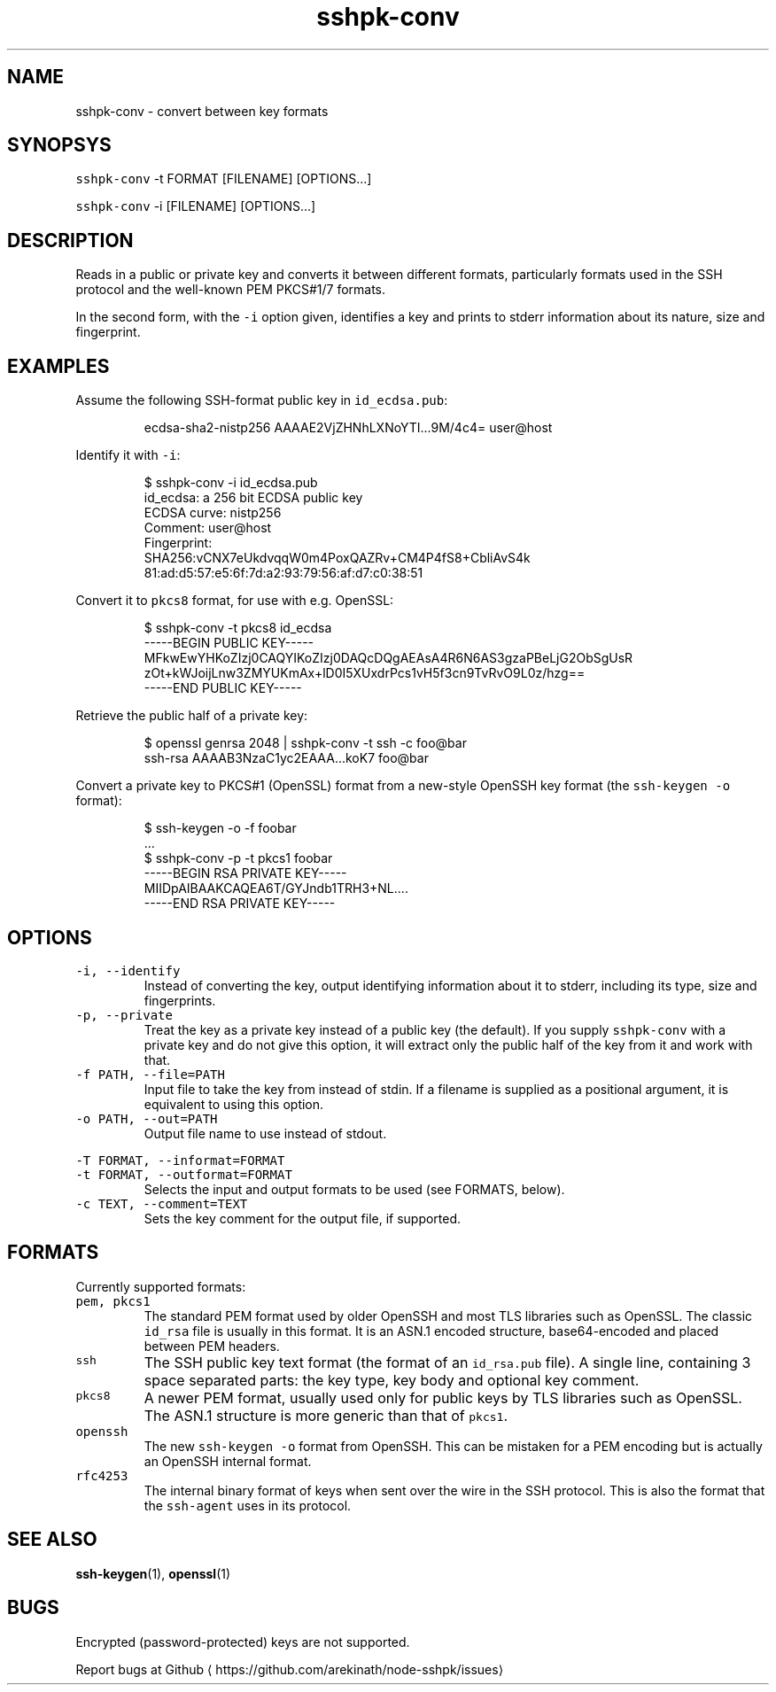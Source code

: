 .TH sshpk\-conv 1 "Jan 2016" sshpk "sshpk Commands".SH NAME.PPsshpk\-conv \- convert between key formats.SH SYNOPSYS.PP\fB\fCsshpk\-conv\fR \-t FORMAT [FILENAME] [OPTIONS...].PP\fB\fCsshpk\-conv\fR \-i [FILENAME] [OPTIONS...].SH DESCRIPTION.PPReads in a public or private key and converts it between different formats,particularly formats used in the SSH protocol and the well\-known PEM PKCS#1/7formats..PPIn the second form, with the \fB\fC\-i\fR option given, identifies a key and prints to stderr information about its nature, size and fingerprint..SH EXAMPLES.PPAssume the following SSH\-format public key in \fB\fCid_ecdsa.pub\fR:.PP.RS.nfecdsa\-sha2\-nistp256 AAAAE2VjZHNhLXNoYTI...9M/4c4= user@host.fi.RE.PPIdentify it with \fB\fC\-i\fR:.PP.RS.nf$ sshpk\-conv \-i id_ecdsa.pubid_ecdsa: a 256 bit ECDSA public keyECDSA curve: nistp256Comment: user@hostFingerprint:  SHA256:vCNX7eUkdvqqW0m4PoxQAZRv+CM4P4fS8+CbliAvS4k  81:ad:d5:57:e5:6f:7d:a2:93:79:56:af:d7:c0:38:51.fi.RE.PPConvert it to \fB\fCpkcs8\fR format, for use with e.g. OpenSSL:.PP.RS.nf$ sshpk\-conv \-t pkcs8 id_ecdsa\-\-\-\-\-BEGIN PUBLIC KEY\-\-\-\-\-MFkwEwYHKoZIzj0CAQYIKoZIzj0DAQcDQgAEAsA4R6N6AS3gzaPBeLjG2ObSgUsRzOt+kWJoijLnw3ZMYUKmAx+lD0I5XUxdrPcs1vH5f3cn9TvRvO9L0z/hzg==\-\-\-\-\-END PUBLIC KEY\-\-\-\-\-.fi.RE.PPRetrieve the public half of a private key:.PP.RS.nf$ openssl genrsa 2048 | sshpk\-conv \-t ssh \-c foo@barssh\-rsa AAAAB3NzaC1yc2EAAA...koK7 foo@bar.fi.RE.PPConvert a private key to PKCS#1 (OpenSSL) format from a new\-style OpenSSH keyformat (the \fB\fCssh\-keygen \-o\fR format):.PP.RS.nf$ ssh\-keygen \-o \-f foobar\&...$ sshpk\-conv \-p \-t pkcs1 foobar\-\-\-\-\-BEGIN RSA PRIVATE KEY\-\-\-\-\-MIIDpAIBAAKCAQEA6T/GYJndb1TRH3+NL....\-\-\-\-\-END RSA PRIVATE KEY\-\-\-\-\-.fi.RE.SH OPTIONS.TP\fB\fC\-i, \-\-identify\fRInstead of converting the key, output identifying information about it to stderr, including its type, size and fingerprints..TP\fB\fC\-p, \-\-private\fRTreat the key as a private key instead of a public key (the default). If yousupply \fB\fCsshpk\-conv\fR with a private key and do not give this option, it willextract only the public half of the key from it and work with that..TP\fB\fC\-f PATH, \-\-file=PATH\fRInput file to take the key from instead of stdin. If a filename is suppliedas a positional argument, it is equivalent to using this option..TP\fB\fC\-o PATH, \-\-out=PATH\fROutput file name to use instead of stdout..PP\fB\fC\-T FORMAT, \-\-informat=FORMAT\fR.TP\fB\fC\-t FORMAT, \-\-outformat=FORMAT\fRSelects the input and output formats to be used (see FORMATS, below)..TP\fB\fC\-c TEXT, \-\-comment=TEXT\fRSets the key comment for the output file, if supported..SH FORMATS.PPCurrently supported formats:.TP\fB\fCpem, pkcs1\fRThe standard PEM format used by older OpenSSH and most TLS libraries such asOpenSSL. The classic \fB\fCid_rsa\fR file is usually in this format. It is an ASN.1encoded structure, base64\-encoded and placed between PEM headers..TP\fB\fCssh\fRThe SSH public key text format (the format of an \fB\fCid_rsa.pub\fR file). A singleline, containing 3 space separated parts: the key type, key body and optionalkey comment..TP\fB\fCpkcs8\fRA newer PEM format, usually used only for public keys by TLS libraries suchas OpenSSL. The ASN.1 structure is more generic than that of \fB\fCpkcs1\fR\&..TP\fB\fCopenssh\fRThe new \fB\fCssh\-keygen \-o\fR format from OpenSSH. This can be mistaken for a PEMencoding but is actually an OpenSSH internal format..TP\fB\fCrfc4253\fRThe internal binary format of keys when sent over the wire in the SSHprotocol. This is also the format that the \fB\fCssh\-agent\fR uses in its protocol..SH SEE ALSO.PP.BR ssh-keygen (1), .BR openssl (1).SH BUGS.PPEncrypted (password\-protected) keys are not supported..PPReport bugs at Github\[la]https://github.com/arekinath/node-sshpk/issues\[ra]
